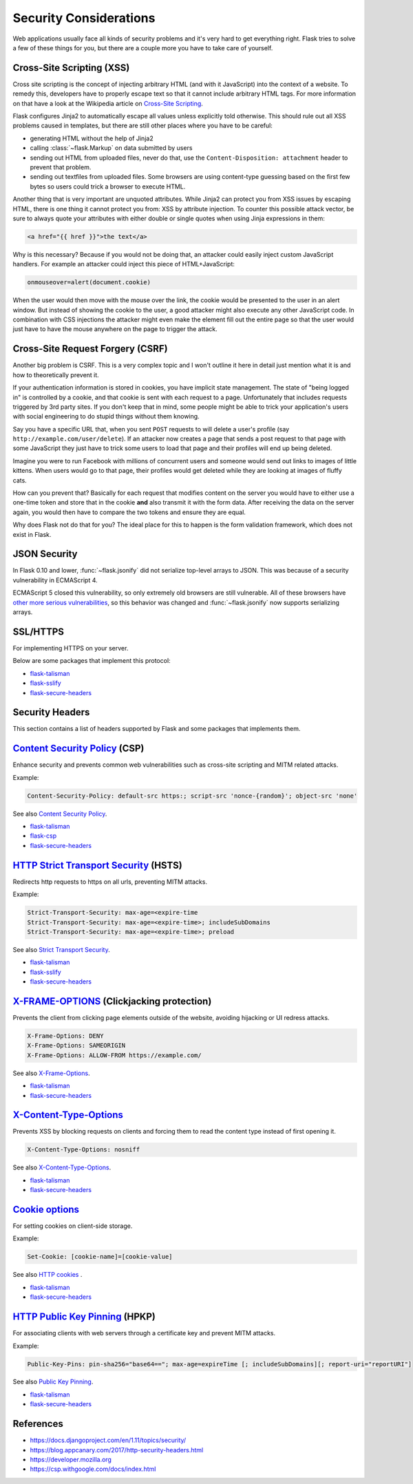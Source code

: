 Security Considerations
=======================

Web applications usually face all kinds of security problems and it's very
hard to get everything right.  Flask tries to solve a few of these things
for you, but there are a couple more you have to take care of yourself.

.. _xss:

Cross-Site Scripting (XSS)
--------------------------

Cross site scripting is the concept of injecting arbitrary HTML (and with
it JavaScript) into the context of a website.  To remedy this, developers
have to properly escape text so that it cannot include arbitrary HTML
tags.  For more information on that have a look at the Wikipedia article
on `Cross-Site Scripting
<https://en.wikipedia.org/wiki/Cross-site_scripting>`_.

Flask configures Jinja2 to automatically escape all values unless
explicitly told otherwise.  This should rule out all XSS problems caused
in templates, but there are still other places where you have to be
careful:

-   generating HTML without the help of Jinja2
-   calling :class:`~flask.Markup` on data submitted by users
-   sending out HTML from uploaded files, never do that, use the
    ``Content-Disposition: attachment`` header to prevent that problem.
-   sending out textfiles from uploaded files.  Some browsers are using
    content-type guessing based on the first few bytes so users could
    trick a browser to execute HTML.

Another thing that is very important are unquoted attributes.  While
Jinja2 can protect you from XSS issues by escaping HTML, there is one
thing it cannot protect you from: XSS by attribute injection.  To counter
this possible attack vector, be sure to always quote your attributes with
either double or single quotes when using Jinja expressions in them:

.. sourcecode:: html+jinja

   <a href="{{ href }}">the text</a>

Why is this necessary?  Because if you would not be doing that, an
attacker could easily inject custom JavaScript handlers.  For example an
attacker could inject this piece of HTML+JavaScript:

.. sourcecode:: html

   onmouseover=alert(document.cookie)

When the user would then move with the mouse over the link, the cookie
would be presented to the user in an alert window.  But instead of showing
the cookie to the user, a good attacker might also execute any other
JavaScript code.  In combination with CSS injections the attacker might
even make the element fill out the entire page so that the user would
just have to have the mouse anywhere on the page to trigger the attack.

Cross-Site Request Forgery (CSRF)
---------------------------------

Another big problem is CSRF.  This is a very complex topic and I won't
outline it here in detail just mention what it is and how to theoretically
prevent it.

If your authentication information is stored in cookies, you have implicit
state management.  The state of "being logged in" is controlled by a
cookie, and that cookie is sent with each request to a page.
Unfortunately that includes requests triggered by 3rd party sites.  If you
don't keep that in mind, some people might be able to trick your
application's users with social engineering to do stupid things without
them knowing.

Say you have a specific URL that, when you sent ``POST`` requests to will
delete a user's profile (say ``http://example.com/user/delete``).  If an
attacker now creates a page that sends a post request to that page with
some JavaScript they just have to trick some users to load that page and
their profiles will end up being deleted.

Imagine you were to run Facebook with millions of concurrent users and
someone would send out links to images of little kittens.  When users
would go to that page, their profiles would get deleted while they are
looking at images of fluffy cats.

How can you prevent that?  Basically for each request that modifies
content on the server you would have to either use a one-time token and
store that in the cookie **and** also transmit it with the form data.
After receiving the data on the server again, you would then have to
compare the two tokens and ensure they are equal.

Why does Flask not do that for you?  The ideal place for this to happen is
the form validation framework, which does not exist in Flask.

.. _json-security:

JSON Security
-------------

In Flask 0.10 and lower, :func:`~flask.jsonify` did not serialize top-level
arrays to JSON. This was because of a security vulnerability in ECMAScript 4.

ECMAScript 5 closed this vulnerability, so only extremely old browsers are
still vulnerable. All of these browsers have `other more serious
vulnerabilities
<https://github.com/pallets/flask/issues/248#issuecomment-59934857>`_, so
this behavior was changed and :func:`~flask.jsonify` now supports serializing
arrays.


SSL/HTTPS
---------

For implementing HTTPS on your server.

Below are some packages that implement this protocol:

* `flask-talisman <https://github.com/GoogleCloudPlatform/flask-talisman>`_
* `flask-sslify <https://github.com/kennethreitz/flask-sslify>`_
* `flask-secure-headers <https://github.com/twaldear/flask-secure-headers>`_

Security Headers
----------------

This section contains a list of headers supported by Flask and some packages that implements them.

`Content Security Policy <https://csp.withgoogle.com/docs/index.html>`_ (CSP)
-----------------------------------------------------------------------------

Enhance security and prevents common web vulnerabilities such as cross-site scripting and MITM related attacks.

Example:

.. sourcecode:: html
   
   Content-Security-Policy: default-src https:; script-src 'nonce-{random}'; object-src 'none'


See also `Content Security Policy <https://csp.withgoogle.com/docs/index.html>`_.

* `flask-talisman <https://github.com/GoogleCloudPlatform/flask-talisman>`_
* `flask-csp <https://github.com/twaldear/flask-csp>`_
* `flask-secure-headers <https://github.com/twaldear/flask-secure-headers>`_

`HTTP Strict Transport Security <https://developer.mozilla.org/en-US/docs/Web/HTTP/Headers/Strict-Transport-Security>`_ (HSTS)
------------------------------------------------------------------------------------------------------------------------------

Redirects http requests to https on all urls, preventing MITM attacks.

Example:

.. sourcecode:: html
   
   Strict-Transport-Security: max-age=<expire-time 
   Strict-Transport-Security: max-age=<expire-time>; includeSubDomains 
   Strict-Transport-Security: max-age=<expire-time>; preload 

See also `Strict Transport Security <https://developer.mozilla.org/en-US/docs/Web/HTTP/Headers/Strict-Transport-Security>`_. 

* `flask-talisman <https://github.com/GoogleCloudPlatform/flask-talisman>`_
* `flask-sslify <https://github.com/kennethreitz/flask-sslify>`_
* `flask-secure-headers <https://github.com/twaldear/flask-secure-headers>`_

`X-FRAME-OPTIONS  <https://developer.mozilla.org/en-US/docs/Web/HTTP/Headers/X-Frame-Options>`_ (Clickjacking protection)
-------------------------------------------------------------------------------------------------------------------------

Prevents the client from clicking page elements outside of the website, avoiding hijacking or UI redress attacks.

.. sourcecode:: html
   
   X-Frame-Options: DENY 
   X-Frame-Options: SAMEORIGIN
   X-Frame-Options: ALLOW-FROM https://example.com/

See also `X-Frame-Options <https://developer.mozilla.org/en-US/docs/Web/HTTP/Headers/X-Frame-Options>`_. 

* `flask-talisman <https://github.com/GoogleCloudPlatform/flask-talisman>`_
* `flask-secure-headers <https://github.com/twaldear/flask-secure-headers>`_

`X-Content-Type-Options <https://developer.mozilla.org/en-US/docs/Web/HTTP/Headers/X-Content-Type-Options>`_
-------------------------------------------------------------------------------------------------------------

Prevents XSS by blocking requests on clients and forcing them to read the content type instead of first opening it.

.. sourcecode:: html
   
   X-Content-Type-Options: nosniff

See also `X-Content-Type-Options <https://developer.mozilla.org/en-US/docs/Web/HTTP/Headers/X-Content-Type-Options>`_. 

* `flask-talisman <https://github.com/GoogleCloudPlatform/flask-talisman>`_
* `flask-secure-headers <https://github.com/twaldear/flask-secure-headers>`_

`Cookie options <https://developer.mozilla.org/en-US/docs/Web/HTTP/Cookies#Secure_and_HttpOnly_cookies>`_
----------------------------------------------------------------------------------------------------------

For setting cookies on client-side storage.

Example:

.. sourcecode:: html
   
   Set-Cookie: [cookie-name]=[cookie-value] 

See also `HTTP cookies <https://developer.mozilla.org/en-US/docs/Web/HTTP/Cookies#Secure_and_HttpOnly_cookies>`_ .

* `flask-talisman <https://github.com/GoogleCloudPlatform/flask-talisman>`_
* `flask-secure-headers <https://github.com/twaldear/flask-secure-headers>`_

`HTTP Public Key Pinning <https://developer.mozilla.org/en-US/docs/Web/HTTP/Public_Key_Pinning>`_ (HPKP)
-------------------------------------------------------------------------------------------------------

For associating clients with web servers through a certificate key and prevent MITM attacks.

Example:

.. sourcecode:: html

   Public-Key-Pins: pin-sha256="base64=="; max-age=expireTime [; includeSubDomains][; report-uri="reportURI"] 

See also `Public Key Pinning <https://developer.mozilla.org/en-US/docs/Web/HTTP/Public_Key_Pinning>`_.

* `flask-talisman <https://github.com/GoogleCloudPlatform/flask-talisman>`_
* `flask-secure-headers <https://github.com/twaldear/flask-secure-headers>`_

References
-----------

* https://docs.djangoproject.com/en/1.11/topics/security/
* https://blog.appcanary.com/2017/http-security-headers.html
* https://developer.mozilla.org
* https://csp.withgoogle.com/docs/index.html
